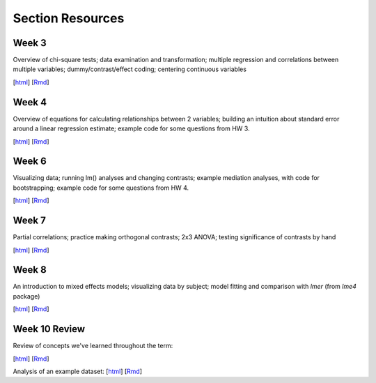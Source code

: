 Section Resources
=================

Week 3
---------------

Overview of chi-square tests; data examination and transformation; multiple regression and
correlations between multiple variables; dummy/contrast/effect coding; centering continuous variables

[`html <http://www.stanford.edu/class/psych252/section/Section3.html>`_]
[`Rmd <http://www.stanford.edu/class/psych252/section/Section3.Rmd>`_] 


Week 4
---------------

Overview of equations for calculating relationships between 2 variables; 
building an intuition about standard error around a linear regression estimate;
example code for some questions from HW 3.

[`html <http://www.stanford.edu/class/psych252/section/Section4.html>`_]
[`Rmd <http://www.stanford.edu/class/psych252/section/Section4.Rmd>`_] 


Week 6
---------------

Visualizing data; running lm() analyses and changing contrasts; 
example mediation analyses, with code for bootstrapping;
example code for some questions from HW 4.

[`html <http://www.stanford.edu/class/psych252/section/Contrasts_and_Mediation.html>`_]
[`Rmd <http://www.stanford.edu/class/psych252/section/Contrasts_and_Mediation.Rmd>`_]


Week 7
---------------
  
Partial correlations; practice making orthogonal contrasts; 
2x3 ANOVA; testing significance of contrasts by hand
  
[`html <http://www.stanford.edu/class/psych252/section/Section_week7.html>`_]
[`Rmd <http://www.stanford.edu/class/psych252/section/Section_week7.Rmd>`_] 


Week 8
---------------
  
An introduction to mixed effects models; visualizing data by subject; model fitting and 
comparison with `lmer` (from `lme4` package)
  
[`html <http://www.stanford.edu/class/psych252/section/Mixed_models_tutorial.html>`_]
[`Rmd <http://www.stanford.edu/class/psych252/section/Mixed_models_tutorial.Rmd>`_] 

Week 10 Review
---------------
Review of concepts we've learned throughout the term:

[`html <http://www.stanford.edu/class/psych252/section/week10_forsection.html>`_]
[`Rmd <http://www.stanford.edu/class/psych252/section/week10_forsection.Rmd>`_]

Analysis of an example dataset:
[`html <http://www.stanford.edu/class/psych252/section/Review_example.html>`_]
[`Rmd <http://www.stanford.edu/class/psych252/section/Review_example.Rmd>`_]